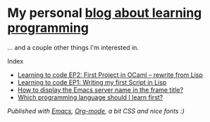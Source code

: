 * My personal [[https://monkeyjunglejuice.github.io][blog about learning programming]]
... and a couple other things I'm interested in.

Index
- [[https://monkeyjunglejuice.github.io/blog/learning-to-code-first-ocaml-project-episode-2.tutorial.html][Learning to code EP2: First Project in OCaml – rewrite from Lisp]]
- [[https://monkeyjunglejuice.github.io/blog/learning-to-code-first-app-episode-1.tutorial.html][Learning to code EP1: Writing my first Script in Lisp]]
- [[https://monkeyjunglejuice.github.io/blog/emacs-server-name-frame-title.howto.html][How to display the Emacs server name in the frame title?]]
- [[https://monkeyjunglejuice.github.io/blog/best-programming-language-for-beginner.essay.html][Which programming language should I learn first?]]

/Published with [[https:/www.gnu.org/software/emacs//][Emacs]], [[https://orgmode.org/][Org-mode]], a bit CSS and nice fonts :)/
